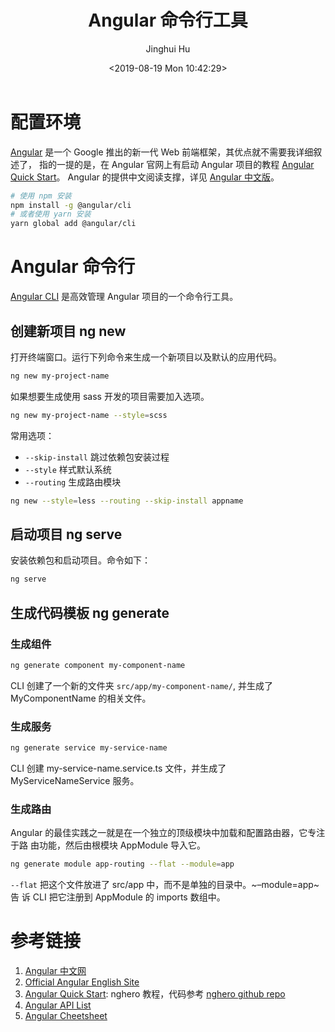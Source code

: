 #+TITLE: Angular 命令行工具
#+AUTHOR: Jinghui Hu
#+EMAIL: hujinghui@buaa.edu.cn
#+DATE: <2019-08-19 Mon 10:42:29>
#+HTML_LINK_UP: ../readme.html
#+HTML_LINK_HOME: ../index.html
#+TAGS: frontend angular ng



* 配置环境
  [[https://angular.io/][Angular]] 是一个 Google 推出的新一代 Web 前端框架，其优点就不需要我详细叙述了，
  指的一提的是，在 Angular 官网上有启动 Angular 项目的教程 [[https://angular.io/guide/quickstart][Angular Quick Start]]。
  Angular 的提供中文阅读支撑，详见 [[https://www.angular.cn/][Angular 中文版]]。
  #+BEGIN_SRC sh
    # 使用 npm 安装
    npm install -g @angular/cli
    # 或者使用 yarn 安装
    yarn global add @angular/cli
  #+END_SRC

* Angular 命令行
  [[https://cli.angular.io/][Angular CLI]] 是高效管理 Angular 项目的一个命令行工具。

** 创建新项目 ng new
   打开终端窗口。运行下列命令来生成一个新项目以及默认的应用代码。
   #+BEGIN_SRC sh
     ng new my-project-name
   #+END_SRC

   如果想要生成使用 sass 开发的项目需要加入选项。
   #+BEGIN_SRC sh
     ng new my-project-name --style=scss
   #+END_SRC

   常用选项：
   - =--skip-install= 跳过依赖包安装过程
   - =--style= 样式默认系统
   - =--routing= 生成路由模块
   #+BEGIN_SRC sh
     ng new --style=less --routing --skip-install appname
   #+END_SRC

** 启动项目 ng serve
   安装依赖包和启动项目。命令如下：
   #+BEGIN_SRC sh
     ng serve
   #+END_SRC

** 生成代码模板 ng generate
*** 生成组件
    #+BEGIN_SRC sh
      ng generate component my-component-name
    #+END_SRC

    CLI 创建了一个新的文件夹 =src/app/my-component-name/=, 并生成了
    MyComponentName 的相关文件。

*** 生成服务
    #+BEGIN_SRC sh
      ng generate service my-service-name
    #+END_SRC
    CLI 创建 my-service-name.service.ts 文件，并生成了 MyServiceNameService 服务。

*** 生成路由
    Angular 的最佳实践之一就是在一个独立的顶级模块中加载和配置路由器，它专注于路
    由功能，然后由根模块 AppModule 导入它。
    #+BEGIN_SRC sh
      ng generate module app-routing --flat --module=app
    #+END_SRC

    ~--flat~ 把这个文件放进了 src/app 中，而不是单独的目录中。~--module=app~ 告
    诉 CLI 把它注册到 AppModule 的 imports 数组中。

* 参考链接
  1. [[https://www.angular.cn/][Angular 中文网]]
  2. [[https://angular.io/][Official Angular English Site]]
  3. [[https://angular.io/guide/quickstart][Angular Quick Start]]: nghero 教程，代码参考 [[https://github.com/jeanhwea/ngheroes/tree/master/][nghero github repo]]
  4. [[https://angular.io/api][Angular API List]]
  5. [[https://angular.io/guide/cheatsheet][Angular Cheetsheet]]
